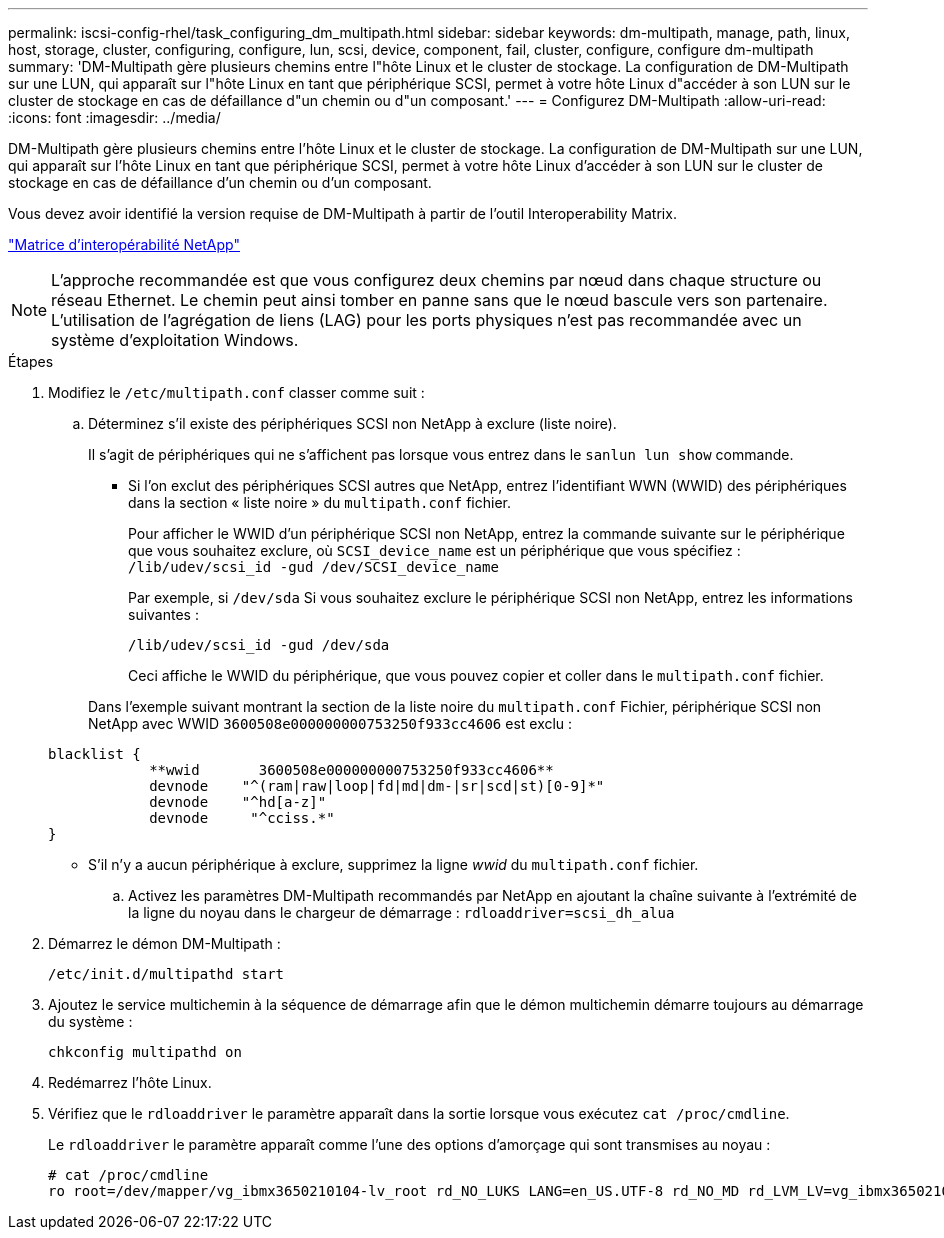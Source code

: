 ---
permalink: iscsi-config-rhel/task_configuring_dm_multipath.html 
sidebar: sidebar 
keywords: dm-multipath, manage, path, linux, host, storage, cluster, configuring, configure, lun, scsi, device, component, fail, cluster, configure, configure dm-multipath 
summary: 'DM-Multipath gère plusieurs chemins entre l"hôte Linux et le cluster de stockage. La configuration de DM-Multipath sur une LUN, qui apparaît sur l"hôte Linux en tant que périphérique SCSI, permet à votre hôte Linux d"accéder à son LUN sur le cluster de stockage en cas de défaillance d"un chemin ou d"un composant.' 
---
= Configurez DM-Multipath
:allow-uri-read: 
:icons: font
:imagesdir: ../media/


[role="lead"]
DM-Multipath gère plusieurs chemins entre l'hôte Linux et le cluster de stockage. La configuration de DM-Multipath sur une LUN, qui apparaît sur l'hôte Linux en tant que périphérique SCSI, permet à votre hôte Linux d'accéder à son LUN sur le cluster de stockage en cas de défaillance d'un chemin ou d'un composant.

Vous devez avoir identifié la version requise de DM-Multipath à partir de l'outil Interoperability Matrix.

https://mysupport.netapp.com/matrix["Matrice d'interopérabilité NetApp"]

[NOTE]
====
L'approche recommandée est que vous configurez deux chemins par nœud dans chaque structure ou réseau Ethernet. Le chemin peut ainsi tomber en panne sans que le nœud bascule vers son partenaire. L'utilisation de l'agrégation de liens (LAG) pour les ports physiques n'est pas recommandée avec un système d'exploitation Windows.

====
.Étapes
. Modifiez le `/etc/multipath.conf` classer comme suit :
+
.. Déterminez s'il existe des périphériques SCSI non NetApp à exclure (liste noire).
+
Il s'agit de périphériques qui ne s'affichent pas lorsque vous entrez dans le `sanlun lun show` commande.

+
*** Si l'on exclut des périphériques SCSI autres que NetApp, entrez l'identifiant WWN (WWID) des périphériques dans la section « liste noire » du `multipath.conf` fichier.
+
Pour afficher le WWID d'un périphérique SCSI non NetApp, entrez la commande suivante sur le périphérique que vous souhaitez exclure, où `SCSI_device_name` est un périphérique que vous spécifiez : `/lib/udev/scsi_id -gud /dev/SCSI_device_name`

+
Par exemple, si `/dev/sda` Si vous souhaitez exclure le périphérique SCSI non NetApp, entrez les informations suivantes :

+
`/lib/udev/scsi_id -gud /dev/sda`

+
Ceci affiche le WWID du périphérique, que vous pouvez copier et coller dans le `multipath.conf` fichier.

+
Dans l'exemple suivant montrant la section de la liste noire du `multipath.conf` Fichier, périphérique SCSI non NetApp avec WWID `3600508e000000000753250f933cc4606` est exclu :

+
[listing]
----
blacklist {
            **wwid       3600508e000000000753250f933cc4606**
            devnode    "^(ram|raw|loop|fd|md|dm-|sr|scd|st)[0-9]*"
            devnode    "^hd[a-z]"
            devnode     "^cciss.*"
}
----
*** S'il n'y a aucun périphérique à exclure, supprimez la ligne _wwid_ du `multipath.conf` fichier.


.. Activez les paramètres DM-Multipath recommandés par NetApp en ajoutant la chaîne suivante à l'extrémité de la ligne du noyau dans le chargeur de démarrage : `rdloaddriver=scsi_dh_alua`


. Démarrez le démon DM-Multipath :
+
`/etc/init.d/multipathd start`

. Ajoutez le service multichemin à la séquence de démarrage afin que le démon multichemin démarre toujours au démarrage du système :
+
`chkconfig multipathd on`

. Redémarrez l'hôte Linux.
. Vérifiez que le `rdloaddriver` le paramètre apparaît dans la sortie lorsque vous exécutez `cat /proc/cmdline`.
+
Le `rdloaddriver` le paramètre apparaît comme l'une des options d'amorçage qui sont transmises au noyau :

+
[listing]
----
# cat /proc/cmdline
ro root=/dev/mapper/vg_ibmx3650210104-lv_root rd_NO_LUKS LANG=en_US.UTF-8 rd_NO_MD rd_LVM_LV=vg_ibmx3650210104/lv_root SYSFONT=latarcyrheb-sun16 rd_LVM_LV=vg_ibmx3650210104/lv_swap crashkernel=129M@0M  KEYBOARDTYPE=pc KEYTABLE=us rd_NO_DM rhgb quiet **rdloaddriver=scsi_dh_alua**
----

